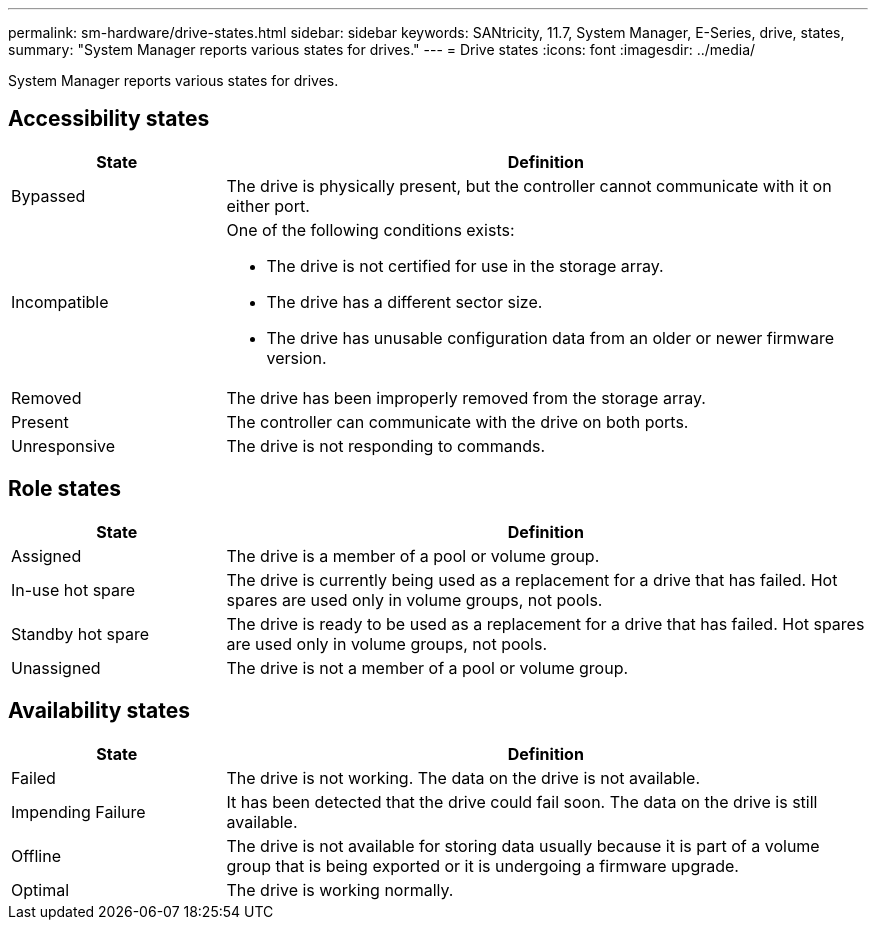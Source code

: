 ---
permalink: sm-hardware/drive-states.html
sidebar: sidebar
keywords: SANtricity, 11.7, System Manager, E-Series, drive, states,
summary: "System Manager reports various states for drives."
---
= Drive states
:icons: font
:imagesdir: ../media/

[.lead]
System Manager reports various states for drives.

== Accessibility states

[cols="25h,~",options="header"]
|===
| State| Definition
a|
Bypassed
a|
The drive is physically present, but the controller cannot communicate with it on either port.
a|
Incompatible
a|
One of the following conditions exists:

* The drive is not certified for use in the storage array.
* The drive has a different sector size.
* The drive has unusable configuration data from an older or newer firmware version.

a|
Removed
a|
The drive has been improperly removed from the storage array.
a|
Present
a|
The controller can communicate with the drive on both ports.
a|
Unresponsive
a|
The drive is not responding to commands.
|===

== Role states

[cols="25h,~",options="header"]
|===
| State| Definition
a|
Assigned
a|
The drive is a member of a pool or volume group.
a|
In-use hot spare
a|
The drive is currently being used as a replacement for a drive that has failed. Hot spares are used only in volume groups, not pools.
a|
Standby hot spare
a|
The drive is ready to be used as a replacement for a drive that has failed. Hot spares are used only in volume groups, not pools.
a|
Unassigned
a|
The drive is not a member of a pool or volume group.
|===

== Availability states

[cols="25h,~",options="header"]
|===
| State| Definition
a|
Failed
a|
The drive is not working. The data on the drive is not available.
a|
Impending Failure
a|
It has been detected that the drive could fail soon. The data on the drive is still available.
a|
Offline
a|
The drive is not available for storing data usually because it is part of a volume group that is being exported or it is undergoing a firmware upgrade.
a|
Optimal
a|
The drive is working normally.
|===
